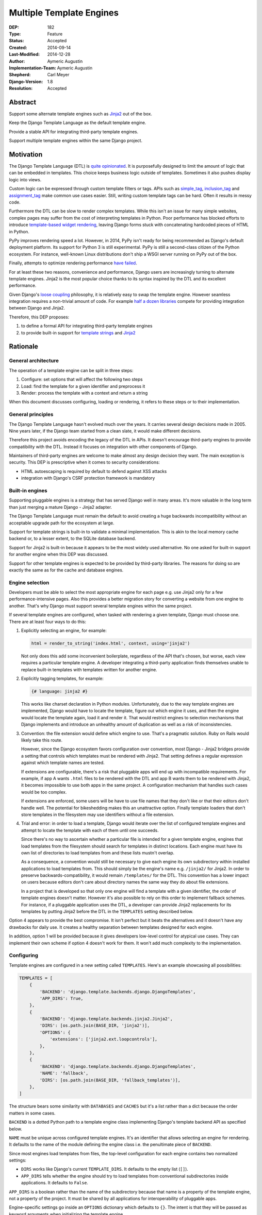 =========================
Multiple Template Engines
=========================

:DEP: 182
:Type: Feature
:Status: Accepted
:Created: 2014-09-14
:Last-Modified: 2014-12-28
:Author: Aymeric Augustin
:Implementation-Team: Aymeric Augustin
:Shepherd: Carl Meyer
:Django-Version: 1.8
:Resolution: Accepted


Abstract
========

Support some alternate template engines such as Jinja2_ out of the box.

Keep the Django Template Language as the default template engine.

Provide a stable API for integrating third-party template engines.

Support multiple template engines within the same Django project.


Motivation
==========

The Django Template Language (DTL) is `quite opinionated`_. It is purposefully
designed to limit the amount of logic that can be embedded in templates. This
choice keeps business logic outside of templates. Sometimes it also pushes
display logic into views.

Custom logic can be expressed through custom template filters or tags. APIs
such as simple_tag_, inclusion_tag_ and assignment_tag_ make common use cases
easier. Still, writing custom template tags can be hard. Often it results in
messy code.

Furthermore the DTL can be slow to render complex templates. While this isn't
an issue for many simple websites, complex pages may suffer from the cost of
interpreting templates in Python. Poor performance has blocked efforts to
introduce `template-based widget rendering`_, leaving Django forms stuck with
concatenating hardcoded pieces of HTML in Python.

PyPy improves rendering speed a lot. However, in 2014, PyPy isn't ready for
being recommended as Django's default deployment platform. Its support for
Python 3 is still experimental. PyPy is still a second-class citizen of the
Python ecosystem. For instance, well-known Linux distributions don't ship a
WSGI server running on PyPy out of the box.

Finally, attempts to optimize rendering performance `have failed`_.

For at least these two reasons, convenience and performance, Django users are
increasingly turning to alternate template engines. Jinja2 is the most popular
choice thanks to its syntax inspired by the DTL and its excellent performance.

Given Django's `loose coupling`_ philosophy, it is relatively easy to swap the
template engine. However seamless integration requires a non-trivial amount of
code. For example `half a dozen libraries`_ compete for providing integration
between Django and Jinja2.

Therefore, this DEP proposes:

1. to define a formal API for integrating third-party template engines
2. to provide built-in support for  `template strings`_ and Jinja2_


Rationale
=========

General architecture
--------------------

The operation of a template engine can be split in three steps:

1. Configure: set options that will affect the following two steps
2. Load: find the template for a given identifier and preprocess it
3. Render: process the template with a context and return a string

When this document discusses configuring, loading or rendering, it refers to
these steps or to their implementation.

General principles
------------------

The Django Template Language hasn't evolved much over the years. It carries
several design decisions made in 2005. Nine years later, if the Django team
started from a clean slate, it would make different decisions.

Therefore this project avoids encoding the legacy of the DTL in APIs. It
doesn't encourage third-party engines to provide compatibility with the DTL.
Instead it focuses on integration with other components of Django.

Maintainers of third-party engines are welcome to make almost any design
decision they want. The main exception is security. This DEP is prescriptive
when it comes to security considerations:

* HTML autoescaping is required by default to defend against XSS attacks
* integration with Django's CSRF protection framework is mandatory

Built-in engines
----------------

Supporting pluggable engines is a strategy that has served Django well in many
areas. It's more valuable in the long term than just merging a mature Django -
Jinja2 adapter.

The Django Template Language must remain the default to avoid creating a huge
backwards incompatibility without an acceptable upgrade path for the ecosystem
at large.

Support for template strings is built-in to validate a minimal implementation.
This is akin to the local memory cache backend or, to a lesser extent, to the
SQLite database backend.

Support for Jinja2 is built-in because it appears to be the most widely used
alternative. No one asked for built-in support for another engine when this
DEP was discussed.

Support for other template engines is expected to be provided by third-party
libraries. The reasons for doing so are exactly the same as for the cache and
database engines.

Engine selection
----------------

Developers must be able to select the most appropriate engine for each page
e.g. use Jinja2 only for a few performance-intensive pages. Also this provides
a better migration story for converting a website from one engine to another.
That's why Django must support several template engines within the same
project.

If several template engines are configured, when tasked with rendering a given
template, Django must choose one. There are at least four ways to do this:

1. Explicitly selecting an engine, for example:

   .. code:: python

       html = render_to_string('index.html', context, using='jinja2')

   Not only does this add some inconvenient boilerplate, regardless of the API
   that's chosen, but worse, each view requires a particular template engine.
   A developer integrating a third-party application finds themselves unable
   to replace built-in templates with templates written for another engine.

2. Explicitly tagging templates, for example:

   .. code:: jinja

       {# language: jinja2 #}

   This works like charset declaration in Python modules. Unfortunately, due
   to the way template engines are implemented, Django would have to locate
   the template, figure out which engine it uses, and then the engine would
   locate the template again, load it and render it. That would restrict
   engines to selection mechanisms that Django implements and introduce an
   unhealthy amount of duplication as well as a risk of inconsistencies.

3. Convention: the file extension would define which engine to use. That's a
   pragmatic solution. Ruby on Rails would likely take this route.

   However, since the Django ecosystem favors configuration over convention,
   most Django - Jinja2 bridges provide a setting that controls which
   templates must be rendered with Jinja2. That setting defines a regular
   expression against which template names are tested.

   If extensions are configurable, there's a risk that pluggable apps will end
   up with incompatible requirements. For example, if app A wants ``.html``
   files to be rendered with the DTL and app B wants them to be rendered with
   Jinja2, it becomes impossible to use both apps in the same project. A
   configuration mechanism that handles such cases would be too complex.

   If extensions are enforced, some users will be have to use file names that
   they don't like or that their editors don't handle well. The potential for
   bikeshedding makes this an unattractive option. Finally template loaders
   that don't store templates in the filesystem may use identifiers without a
   file extension.

4. Trial and error: in order to load a template, Django would iterate over the
   list of configured template engines and attempt to locate the template with
   each of them until one succeeds.

   Since there's no way to ascertain whether a particular file is intended for
   a given template engine, engines that load templates from the filesystem
   should search for templates in distinct locations. Each engine must have
   its own list of directories to load templates from and these lists mustn't
   overlap.

   As a consequence, a convention would still be necessary to give each engine
   its own subdirectory within installed applications to load templates from.
   This should simply be the engine's name e.g. ``/jinja2/`` for Jinja2. In
   order to preserve backwards-compatibility, it would remain ``/templates/``
   for the DTL. This convention has a lower impact on users because editors
   don't care about directory names the same way they do about file
   extensions.

   In a project that is developed so that only one engine will find a template
   with a given identifier, the order of template engines doesn't matter.
   However it's also possible to rely on this order to implement fallback
   schemes. For instance, if a pluggable application uses the DTL, a developer
   can provide Jinja2 replacements for its templates by putting Jinja2 before
   the DTL in the ``TEMPLATES`` setting described below.

Option 4 appears to provide the best compromise. It isn't perfect but it beats
the alternatives and it doesn't have any drawbacks for daily use. It creates a
healthy separation between templates designed for each engine.

In addition, option 1 will be provided because it gives developers low-level
control for atypical use cases. They can implement their own scheme if option
4 doesn't work for them. It won't add much complexity to the implementation.

Configuring
-----------

Template engines are configured in a new setting called ``TEMPLATES``. Here's
an example showcasing all possibilities:

.. code:: python

    TEMPLATES = [
        {
            'BACKEND': 'django.template.backends.django.DjangoTemplates',
            'APP_DIRS': True,
        },
        {
            'BACKEND': 'django.template.backends.jinja2.Jinja2',
            'DIRS': [os.path.join(BASE_DIR, 'jinja2')],
            'OPTIONS': {
                'extensions': ['jinja2.ext.loopcontrols'],
            },
        },
        {
            'BACKEND': 'django.template.backends.django.DjangoTemplates',
            'NAME': 'fallback',
            'DIRS': [os.path.join(BASE_DIR, 'fallback_templates')],
        },
    ]

The structure bears some similarity with ``DATABASES`` and ``CACHES`` but it's
a list rather than a dict because the order matters in some cases.

``BACKEND`` is a dotted Python path to a template engine class implementing
Django's template backend API as specified below.

``NAME`` must be unique across configured template engines. It's an identifier
that allows selecting an engine for rendering. It defaults to the name of the
module defining the engine class i.e. the penultimate piece of ``BACKEND``.

Since most engines load templates from files, the top-level configuration for
each engine contains two normalized settings:

* ``DIRS`` works like Django's current ``TEMPLATE_DIRS``. It defaults to the
  empty list (``[]``).
* ``APP_DIRS`` tells whether the engine should try to load templates from
  conventional subdirectories inside applications. It defaults to ``False``.

``APP_DIRS`` is a boolean rather than the name of the subdirectory because
that name is a property of the template engine, not a property of the project.
It must be shared by all applications for interoperability of pluggable apps.

Engine-specific settings go inside an ``OPTIONS`` dictionary which defaults to
``{}``. The intent is that they will be passed as keyword arguments when
initializing the template engine.

Loading
-------

Loading and rendering look like they could be handled independently, but
they're coupled as soon as a template extends or includes another one, as the
renderer needs to call the loader. Thus Django must have each template engine
configure and use its own loading infrastructure.

With its default settings, Django loads templates from directories listed in
the ``TEMPLATE_DIRS`` setting and from the ``'templates'`` subdirectories
inside installed applications. The latter allows pluggable applications to
ship templates.

These basic features should be provided by all template engines according to
the values of ``DIRS`` and ``APP_DIRS``. Each engine should define a
conventional name for the subdirectory contaning its templates inside an
installed application. Django searches templates first in directories listed
in ``DIRS`` and then in installed applications if ``APP_DIRS`` is ``True``.

If an engine can't support these features, it must raise an exception when
it's configured with a non-empty ``DIRS`` or with an ``APP_DIRS`` set to
``True``.

At their discretion, engines may provide:

* more flexibility for configuring the directories templates are loaded from
  and their order of precedence
* other options such as loading templates from Python eggs or from a database
* performance optimizations like caching templates when they're first loaded

Such engine-specific features are configured in ``OPTIONS``.

Rendering
---------

Template engines must provide automatic HTML escaping to protect against XSS
attacks. It must be enabled by default for two reasons:

* security should be the default
* that's Django's historical behavior

Autoescaping is disabled by default in Jinja2, leaving it up the developer to
define which variables need escaping and favoring performance over security.
The Django adapter will reverse this default.

If an object provides an ``__html__`` method, template engines should assume
that it can be used to get a safe HTML representation of the object. The
result is guaranteed to be convertible into a ``str`` on Python 3 and a
``unicode`` on Python 2 but it may be a subclass. This convention provides
interoperability between ``django.utils.safestring`` and template engines.

Furthermore, when a template is rendered with a reference to the current
``request``, for instance by using the ``render`` shortcut, template engines
must make the CSRF token available in the context, ideally with an equivalent
of Django's ``{% csrf_token %}`` tag.

This makes it less likely that developers encounter problems with the CSRF
protection framework and choose to simply disable it.

Internationalization
--------------------

There are two sides to internationalizing templates:

1. marking strings for translation
2. extracting translatable strings

The former isn't an issue. Each template engine can provide a wrapper for the
functions from ``django.utils.translation`` or recommend an idiomatic way to
invoke them.

The latter is more involved because the current implementation of the
``makemessages`` management command is inflexible in three ways — see the
appendix for details:

* All files found in the current working directory are treated identically
* Any file that isn't a Python module is assumed to be written in the DTL
* Extraction algorithms are hardcoded in ``django.utils.translation``

Ideally each template engine will provide a list of template files it can
handle and implement a suitable extraction process for translatable strings.
However this raises several questions.

* What will the API look like? Considering the ad-hoc nature of the current
  code of ``makemessages``, it's hard to answer this question without trying
  to implement an API and seeing how it turns out.
* How feasible is it for template engines to provide a relevant list of their
  template files? How should applications installed outside of the current
  working directory be handled? This may warrant provisions for customizing
  the set of files to extract strings from.
* Can backwards-compatibility be preserved for most use cases? This proposal
  requires properly configured template engines while the current code can run
  without settings. An option to enable "legacy mode" and preserve the
  historical behavior of ``makemessages`` may help.

An alternative would be to switch to Babel_ for extracting translatable
strings. It would solve the problems described above at the cost of adding an
optional dependency. ``makemessages`` would become a wrapper around Babel and
invoke it with an appropriate configuration. This option will be considered
and may be chosen during the implementation phase.

Management commands
-------------------

The ``startapp`` and ``startproject`` management commands won't support
alternative template engines for now. While it would be feasible to add a
``--backend/-b`` option, it would only support built-in backends, because
these commands run without configured settings. That makes the feature less
attractive.


Specification
=============

Backends API
------------

The entry point for a template engine is the class designated by the
``'BACKEND'`` entry in its configuration.

This class must inherit ``django.template.backends.base.BaseEngine`` or
implement the following interface.

.. code:: python

    from django.core.exceptions import ImproperlyConfigured


    class BaseEngine(object):

        # Core methods: engines have to provide their own implementation
        #               (except for from_string which is optional).

        def __init__(self, params):
            """
            Initializes the template engine.

            Receives the configuration settings as a dict.
            """
            params = params.copy()
            self.name = params.pop('NAME')
            self.dirs = list(params.pop('DIRS'))
            self.app_dirs = bool(params.pop('APP_DIRS'))
            if params:
                raise ImproperlyConfigured(
                    "Unknown parameters: {}".format(", ".join(params)))

        @property
        def app_dirname(self):
            raise ImproperlyConfigured(
                "{} doesn't support loading templates from installed "
                "applications.".format(self.__class__.__name__))

        def from_string(self, template_code):
            """
            Creates and returns a template for the given source code.

            This method is optional.
            """
            raise NotImplementedError(
                "subclasses of BaseEngine should provide "
                "a from_string() method")

        def get_template(self, template_name):
            """
            Loads and returns a template for the given name.

            Raises TemplateDoesNotExist if no such template exists.
            """
            raise NotImplementedError(
                "subclasses of BaseEngine must provide "
                "a get_template() method")

        # Internationalization methods (tentative).

        def extract_from_dir(dirname=None, **options):
            """
            Extract messages from template files found in the given directory.
            """
            # The default implementation will build upon the find_files and
            # prepare_for_xgettext methods defined below and xgettext itself.

        def find_files(self, dirname, followlinks=False):
            """
            List template files found in the given directory.
            """
            # The default implementation will walk directories pointed to by
            # DIRS and APP_DIRS if they're under dirname and return all files
            # found in these directories.

        xgettext_target_language = "Python"

        def prepare_for_xgettext(self, template_code, **options):
            """
            Transform template code into something xgettext accepts as Python.

            The target language is defined by xgettext_target_language.
            """
            raise NotImplementedError(
                "subclasses of BaseEngine must provide "
                "a prepare_for_xgettext() method")

Template objects returned by backends must conform to the following interface.

.. code:: python

    from django.template.backends.utils import csrf_input_lazy, csrf_token_lazy


    class BaseTemplate(object):

        def render(self, context=None, request=None):
            """
            Render this template with a given context.

            If context is provided, it must be a dict.

            If request is provided, it must be a ``django.http.HttpRequest``.
            """
            if context is None:
                context = {}
            if request is not None:
                # Passing the CSRF token is mandatory. Helpers are available.
                context['csrf_input'] = csrf_input_lazy(request)
                context['csrf_token'] = csrf_token_lazy(request)
                # Passing the request is optional. As Django doesn't have a
                # global request object, it's useful to put it in the context.
                context['request'] = request

            raise NotImplementedError(
                "subclasses of BaseTemplate must provide a render() method")

``Engine`` and ``Template`` classes in adapters should wrap corresponding
classes from the underlying libraries rather than inherit them in order to
minimize the risk of name clashes.

Template backends must be thread-safe.

Django backend
--------------

Refactoring
~~~~~~~~~~~

The Django Template Language will be refactored into a standalone library.

It will encapsulate its runtime configuration into an instance of a
``DjangoTemplates`` class.

Context processors will be moved from ``django.core.context_processors`` to
``django.template.context_processors`` with a deprecation period. Since users
will have to write a new ``TEMPLATES`` setting, it's a good time to clean up
this historical anomaly.

Settings
~~~~~~~~

Here's the default configuration for the Django backend:

.. code:: python

    TEMPLATES = [
        {
            'BACKEND': 'django.template.backends.django.DjangoTemplates',
            'NAME': 'django',
            'DIRS': [],
            'APP_DIRS': False,
            'OPTIONS': {
                'allowed_include_roots': [],
                'context_processors': [],
                'loaders': None,
                'string_if_invalid': '',
            },
        },
    ]

When the ``'LOADERS'`` option isn't set, Django configures:

* a ``filesystem`` loader configured with ``DIRS``
* an ``app_directories`` loader if and only if ``APP_DIRS`` is ``True``

When the ``'LOADERS'`` option is set, Django:

* accounts for ``DIRS`` if and only if the ``filesystem`` loader is included
* expects ``APP_DIRS`` to be ``False`` and raises an ``ImproperlyConfigured``
  exception otherwise

If ``TEMPLATES`` isn't defined at all, for the duration of a deprecation
period, Django will automatically build a backwards compatible version as
follows:

.. code:: python

    TEMPLATES = [
        {
            'BACKEND': 'django.template.backends.django.DjangoTemplates',
            'DIRS': settings.TEMPLATE_DIRS,
            'OPTIONS': {
                'allowed_include_roots': settings.ALLOWED_INCLUDE_ROOTS,
                'context_processors': settings.TEMPLATE_CONTEXT_PROCESSORS,
                'loaders': settings.TEMPLATE_LOADERS,
                'string_if_invalid': settings.TEMPLATE_STRING_IF_INVALID,
            },
        },
    ]

Jinja2 backend
--------------

Packaging
~~~~~~~~~

Jinja2 will become an optional dependency of Django.

Settings
~~~~~~~~

Here's the default configuration for the Jinja2 backend:

.. code:: python

    TEMPLATES = [
        {
            'BACKEND': 'django.template.backends.jinja2.Jinja2',
            'NAME': 'jinja2'
            'DIRS': [],
            'APP_DIRS': False,
            'OPTIONS': {
                'environment': 'jinja2.Environment',
            },
        },
    ]

The main option is ``'environment'``. It's a dotted Python path to a callable
returning a Jinja2 environment. It defaults to ``'jinja2.Environment'``.
Django invokes that callable and passes other options as keyword arguments.
Furthermore, Django uses defaults that differ from Jinja2's for a few options
if they aren't set explicitly:

* ``'autoescape'``: ``True``
* ``'loader'``: a loader configured for ``DIRS`` and ``APP_DIRS``
* ``'auto_reload'``: ``settings.DEBUG``
* ``'undefined'``: ``DebugUndefined if settings.DEBUG else Undefined``

Here's an example that uses the default settings and adds a few utilities to
the global namespace:

.. code:: python

    # <project_name>/jinja2.py

    # Django should provide a public API for this purpose.
    from django.contrib.staticfiles.storage import staticfiles_storage
    from django.core.urlresolvers import reverse

    from jinja2 import Environment

    def environment(**options):
        env = Environment(**options)
        env.globals.update({
            'reverse': reverse,
            'static': staticfiles_storage.url,
        })
        return env

The ``'environment'`` option would be set to
``<project_name>.jinja2.environment``.

Dummy backend
-------------

This backend is built on top of `Template strings`_. It's a proof of concept.

It doesn't accept any options. Its configuration looks as follows:

.. code:: python

    TEMPLATES = [
        {
            'BACKEND': 'django.template.backends.dummy.TemplateStrings',
            'NAME': 'dummy',
            'DIRS': [],
            'APP_DIRS': False,
        },
    ]

Shortcuts
---------

The current public APIs are:

* ``render(request, template_name[, dictionary, context_instance,
  content_type, status, current_app, dirs])``
* ``render_to_response(template_name[, dictionary, context_instance,
  content_type, dirs])``

The new public APIs are:

* ``render(request, template_name[, context, using, content_type, status])``
* ``render_to_response(template_name[, context, using, content_type, status])``

``dictionary`` is renamed to ``context`` because it's a better name and
because it's consistent with template responses. This is transparent when it's
passed as a positional argument, which is the most common idiom. A deprecation
path is provided for when it's passed as a keyword argument.

``context_instance`` is deprecated in favor of ``context``. A compatibility
shim will allow passing a ``Context`` or a ``RequestContext`` in ``context``
during the deprecation period.

``using`` provides a way to select a template engine explicitly.

``render_to_response`` gains a ``status`` argument for consistency with
``render`` which gained it in 0fef92f6_.

``current_app`` is used by the ``{% url %}`` tag for reversing namespaced
URLs. Such coupling is embarrassing. It doesn't serve any other purpose. There
are two alternatives to hardcoding this feature in the template rendering API:
looking up ``current_app`` as an attribute of ``request`` or as a value in
``context``. The former makes more sense because the current application is
really a property of the request being handled and because ``current_app`` is
only supported by ``RequestContext``. For these reasons the ``current_app``
keyword argument of ``render`` is deprecated in favor of a ``current_app``
attribute of ``request``.

``dirs`` is new in Django 1.7 and deprecated without a replacement in Django
1.8. Only the Django Template Language will support it in Django 1.8 and 1.9.
It was added in 2f0566fa_ in order to fix `ticket #4278`_. Unfortunately that
ticket was very old and no longer made sense once template loaders were
introduced. Besides the current implementation doesn't even work: ``dirs``
doesn't apply to extended or included templates.

Template responses
------------------

The current public APIs are:

* ``TemplateResponse(request, template[, context, content_type, status,
  current_app, charset])``
* ``SimpleTemplateResponse(template[, context, content_type, status,
  charset])``

``current_app`` is treated exactly like for ``render``.

Public method ``resolve_context`` loses its purpose once ``Template.render``
no longer requires a ``Context`` and is deprecated.


Backwards Compatibility
=======================

All backwards-incompatible changes to public APIs will go through a
deprecation path according to Django's API stability policy. Notable changes
include:

- removing the ``TEMPLATE_*`` settings, except ``TEMPLATE_DEBUG``
- moving ``context_processors`` from ``django.core`` to ``django.template``
- turning ``current_app`` into an attribute of the ``request`` object
- changing the signature of ``render``, ``render_to_response`` and
  ``render_to_string``, although this won't affect the most common use case
- removing the ``dirs`` argument of template-finding functions
- moving the base class for template loaders

Since this project involves a large amount of refactoring, many private APIs
will change. In order to clarify the landscape, private APIs imported in the
``django.template`` namespace will be removed. Only public APIs will be left.
The author will make an effort to provide a deprecation path or document the
removal of private APIs that are likely to be used in the wild.


Reference Implementation
========================

In progress.


Appendix: the Django Template Language
======================================

Documentation
-------------

Django's documentation describes the Django Template Language in four pages:

* `Topic guide`_
* `Reference`_
* `Built-in tags and filters`_
* `Custom tags and filters`_

Features
--------

The syntax of the Django Template Language supports four constructs:

* Variables and lookups
* Filters, built-in or custom
* Tags, built-in or custom
* Comments

In addition, its rendering engine provides four notable features:

* Template inheritance
* Support for internationalization, localization and time zones
* Automatic HTML escaping for XSS protection
* Tight integration with the CSRF protection

It also provides debatable "designer-friendly" error handling.

Settings
--------

Currently Django provides six settings to configure its template engine:

* ``ALLOWED_INCLUDE_ROOTS`` is an artifact of the ``{% ssi %}`` tag which
  should be uncommon in modern Django projects.

* ``TEMPLATE_CONTEXT_PROCESSORS`` configures template context processors,
  which make common values available in the context of any template that is
  rendered with a ``RequestContext``.

* ``TEMPLATE_DEBUG`` is a generic switch. When it's set, Django creates a
  template stack trace when an exception occurs in a template and adds an
  ``origin`` attribute to ``Template`` objects. Since it doesn't appear useful
  to set in on a per-engine basis, it should remain a global setting.

* ``TEMPLATE_DIRS`` configures the filesystem template loader. It's superseded
  by the ``DIRS`` setting in each template backend.

* ``TEMPLATE_LOADERS`` configures templates loaders.

* ``TEMPLATE_STRING_IF_INVALID`` is a debugging tool that suffers from
  usability issues. It cannot be permanently set to a non-empty value because
  the admin misbehaves in that case. Everyone pretends that it doesn't exist.

Except for ``TEMPLATE_DEBUG``, all these settings should become options in the
configuration of Django template backends and lose their ``TEMPLATE_`` prefix.

The template engine also takes a few other settings into account:

* ``FILE_CHARSET`` defines the charset of template files loaded from the
  filesystem. Third-party template engines should honor its value.

* ``INSTALLED_APPS`` defines the content of the application registry, which is
  then used by the app directories template loaders to locate templates in
  installed applications.

* ``DATE_FORMAT``, ``SHORT_DATE_FORMAT`` and ``SHORT_DATETIME_FORMAT``
  describe formatting of dates and datetimes in templates when localization
  is disabled. Third-party template engines may use them if it makes sense.

* ``USE_I18N``, ``USE_L10N`` and ``USE_TZ`` activate internationalization,
  localization and time zones. Third-party template engines that provide
  comparable features should account for these settings.

Loaders
-------

Django ships four loaders, two of which are enabled by default:

* ``filesystem``: searches ``TEMPLATE_DIRS``
* ``app_directories``: searches the ``templates`` subdirectories of installed
  applications
* ``eggs``: like ``app_directories`` but for applications installed as eggs
* ``cached``: wraps other loaders and caches compiled templates

Loaders are invoked through global APIs: ``get_template`` and
``select_template``.

Custom loaders are implemented by subclassing ``BaseLoader`` and overriding
``load_template_source``.

The documentation describes how to return a non-DTL template from a loader.
While this is a reasonable point to interface with a third-party template
engine, the current API requires lots of glue code. That's why this proposal
offers a more structured solution.

Rendering
---------

In addition to the expected ``Template`` class, there are two ``Context``
classes:

* ``Template``: parses a string and compiles it, provides a ``render`` method
* ``Context``: like a ``dict``, except it's a stack of ``dict``, also stores
  some state used for rendering
* ``RequestContext``: like ``Context`` but runs template context processors

In order to preserve loose coupling, ``Context`` doesn't know anything about
HTTP requests. But almost all templates need values from the ``request``.
``RequestContext`` is the pragmatic answer: it's instantiated with ``request``
and passes it to context processors.

Built-in context processors are defined in ``django.core.context_processors``.
They were introduced in 49fd163a_ and b28e5e41_. At that time, the template
engine was implemented in ``django.core.template``. The magic-removal refactor
moved the template engine to ``django.template`` but didn't touch context
processors.

Context processors make various bits of Django easier to interact with in
templates. They don't quite belong to ``django.core``. In contrib apps, they
live at the top level, like middleware and template tags. The corresponding
location for Django context processors would be ``django.context_processors``,
next to ``django.templatetags``. However, since they're specific to the Django
Template Language, ``django.template.context_processors`` seems more natural.

The CSRF processor is hardcoded in ``RequestContext`` in order to remove one
configuration step and thus minimize the likelihood that users simply disable
the CSRF protection.

Shortcuts
---------

While it isn't part of the template engine itself, the ``django.shortcuts``
module provides the ``render`` function, which is the most common entry point
for rendering a template, and its sibling ``render_to_response``.

These functions invoke ``render_to_string`` to render the template and wrap
the result in a ``HttpResponse``.

``render`` creates a ``RequestContext`` for rendering while
``render_to_response`` uses a plain ``Context``.

Template responses
------------------

``SimpleTemplateResponse`` and ``TemplateResponse`` are bridges between
``HttpResponse`` and the template engine. While they're defined in
``django.template.response``, they cannot be considered as features of the
template engine.

``TemplateResponse`` creates a ``RequestContext`` for rendering while
``SimpleTemplateResponse`` uses a plain ``Context``.

Public APIs
-----------

Here's a summary of the template-related APIs mentioned in the `reference
documentation`_. It encompasses all APIs that interact with other components.
APIs for defining custom template tags and filters aren't included because
they're internal to the Django Template Language, thus irrelevant here. All
Python paths are relative to ``django.template``.

Template
~~~~~~~~

* ``Template(str)``
* ``Template.render(context)``
* ``Template.origin`` — when ``TEMPLATE_DEBUG`` is ``True``, it's either a
  ``loader.LoaderOrigin`` or a ``StringOrigin``

Context
~~~~~~~

* ``Context([dict, current_app])``
* ``Context.__getitem__(key)``
* ``Context.__setitem__(key, value)``
* ``Context.__delitem__(key)``
* ``Context.push(**context)`` — it works as a context manager too
* ``Context.pop()``
* ``Context.update(context)`` — like ``push(**context)``
* ``Context.flatten()``
* ``Context.dicts`` — it appears in the example of supporting an alternative
  template language

RequestContext
~~~~~~~~~~~~~~

* ``RequestContext(request, [dict, processors, current_app])``

loader
~~~~~~

* ``loader.get_template(template_name[, dirs])``
* ``loader.select_template(template_name_list[, dirs])``
* ``loader.render_to_string(template_name, [dictionary, context_instance])``

Exceptions
~~~~~~~~~~

* ``TemplateDoesNotExist``
* ``TemplateSyntaxError``

Conventional attributes
~~~~~~~~~~~~~~~~~~~~~~~

* Django won't call a callable variable:
    * If it has an ``alters_data`` attribute that evaluates to ``True``; it
      will render ``TEMPLATE_STRING_IF_INVALID`` instead.
    * If it has a ``do_not_call_in_templates`` attribute that evaluates to
      ``True``; it will render the string representation of the callable.
* If resolving a callable variable triggers an exception and that exception
  has a ``silent_variable_failure`` attribute that evaluates to ``True``,
  Django will swallow the exception and render ``TEMPLATE_STRING_IF_INVALID``.

Private APIs
------------

The following APIs aren't documented but will have to be made public to allow
for feature parity between the Django Template Language and third-party
template engines.

Debug
~~~~~

* ``Origin.reload()``
* If an exception has a ``django_template_source`` attribute, it's expected to
  be in the format ``origin, (start, end)`` where ``origin`` is an ``Origin``
  instance and ``start, end`` provide the location of the error in that file.

Dependency analysis
-------------------

This section reviews dependencies on ``django.template`` or
``django.templatetags`` from other components of Django and singles out
reliance on private APIs.

The list of dependencies was built by searching for ``from django import
template`` and ``from django.template`` in the source tree.

Public APIs
~~~~~~~~~~~

Various parts of Django depend on the public APIs of ``Template``,
``Context``, ``RequestContext``, and ``loader``.

Contrib apps that provide views often import ``SimpleTemplateResponse`` or
``TemplateResponse``.

Template tags and filters libraries in core and in contrib apps instantiate a
``Library``.

Private APIs
~~~~~~~~~~~~

``django.test.signals`` depends on various internals of the template engine to
reset their state when the corresponding settings change.

``django.test.utils`` defines two context managers and decorators,
``override_template_loaders`` and ``override_with_test_loader``, that are used
by the template tests and a few others.

``django.utils.translation.templatize`` invokes the lexer of the template
engine to extract tokens and generate a pseudo-Python file that ``xgettext``
can parse.

``django.views.debug`` relies on some internals of the template loading
infrastructure.

The admindocs contrib app depends on internals of the Django Template Language
to introspect template tags and filters libraries.

``test_client_regress.tests.TemplateExceptionTests`` resets internals of the
template loading infrastructure.

Template filters
~~~~~~~~~~~~~~~~

``django.views.debug`` imports directly the ``force_escape`` and ``pprint``
template filters.

``django.contrib.admin.helpers`` imports directly the ``capfirst`` and
``linebreaksbr`` template filters.

``django.contrib.humanize.templatetags.humanize`` imports directly the
``date``, ``floatformat``, ``timesince``, and ``timeuntil`` template filters.


Appendix: extraction of translatable strings
============================================

Currently the ``makemessages`` management command is implement as follows.

* It walks the filesystem under the current working directory (``.``).
* It builds a list of files to process and corresponding locale paths.
* It extracts translatable strings from each file with ``xgettext``:
    * If the domain is ``django``:
        * If the file extension is ``.py``, the file is processed by
          ``xgettext`` as is.
        * If it's another known extension — ``.html`` and ``.txt`` by default,
          or the values set on the command line — the file is assumed to be a
          Django template and is run through a 200-line function that spits a
          syntactically correct Python file with the appropriate translation
          calls at the same line numbers. The resulting file is processed by
          ``xgettext``.
        * Otherwise, the file ignored.
    * If the domain is ``djangojs``:
        * If the file extension is known — ``.js`` by default, or the values
          set on the command line — the file is transformed into something
          that resembles C. The resulting file is processed by ``xgettext``.
        * Otherwise, the file ignored.
* The output of ``xgettext`` is appended to a ``.pot`` file in the target
  locale directory with minor adjustments.
* Message catalogs ie. ``.po`` files for each language are updated according
  to the ``.pot`` file with ``msgmerge``.


Appendix: Python template engines
=================================

This section shows basic usage of common Python template engines in a web
application.

All examples except Django follow the configure / load / render lifecycle.

Template engine adapters for Django would wrap these APIs.

Examples render a template called ``NAME = 'hello.html'`` found in one of
``TEMPLATE_DIRS`` with a context defined as ``CONTEXT = {'name': 'world'}``.

Chameleon_
----------

.. code:: python

    from chameleon import PageTemplateLoader

    loader = PageTemplateLoader(TEMPLATE_DIRS)
    template = loader[NAME]
    html = template.render(**CONTEXT)

Configuration is performed by passing keyword arguments to
``PageTemplateLoader``, which passes them to ``render``.

Django_
-------

.. code:: python

    from django.template import loader

    template = loader.get_template(NAME)
    html = template.render(CONTEXT)

or:

.. code:: python

    from django.template.loader import render_to_string

    html = render_to_string(NAME, CONTEXT)

or:

.. code:: python

    from django.template.loader import render_to_string

    # assuming the code is handling a HttpRequest
    html = render_to_string(NAME, CONTEXT, RequestContext(request))

Configuration is performed through global settings. (This is bad.)

Genshi_
-------

.. code:: python

    from genshi.template import TemplateLoader

    loader = TemplateLoader(TEMPLATE_DIRS)
    template = loader.load(NAME)
    html = template.generate(**CONTEXT).render('html')

The author couldn't determine how configuration is performed. Genshi is more
complex than other engines analyzed here.

Jinja2_
-------

.. code:: python

    from jinja2 import Environment, FileSystemLoader

    env = Environment(loader=FileSystemLoader(TEMPLATE_DIRS))
    template = env.get_template(NAME)
    html = template.render(**CONTEXT)

Jinja2 has a concept of environment that contains global configuration.
Template loading is exposed as a method of the environment.

Loaders are configured in the environment. Jinja2 provides roughly the same
loaders as Django.


Mako_
-----

.. code:: python

    from mako.lookup import TemplateLookup

    lookup = TemplateLookup(TEMPLATE_DIRS)
    template = lookup.get_template(NAME)
    html = template.render(**CONTEXT)

Configuration is performed by passing keyword arguments to ``TemplateLookup``,
which passes them to ``render``.

`Template strings`_
-------------------

Template strings provide simplified string interpolation. They only implement
rendering, with a variant that raises exceptions for missing substitutions and
another variant that ignores them.

.. code:: python

    from string import Template

    html = Template("Hello $name").safe_substitute(**CONTEXT)


Appendix: Django - Jinja2 adapters
==================================

There are three maintained and mature Django - Jinja2 adapters: in
chronological order, Coffin, Jingo, and Django-Jinja.

Coffin
------

Coffin provides replacements for several Django APIs related to templates such
as ``render``. Views must use Coffin APIs explicitly.

This approach predates 44b9076b_ which recommends integrating third-party
template engines with custom template loaders.

Coffin focuses on minimizing differences between Django and Jinja2 template by
making many Django filters and tags usable from Jinja2 templates.

Jingo
-----

Jingo provides a template loader for Jinja2 templates that must be placed
before Django's template loaders in ``TEMPLATE_LOADERS``.

It provides APIs for registering globals and filters, but not tests. It
recommends doing the registration in a conventional ``helpers`` submodule in
installed applications.

It registers a few globals and filters, including replacements for two of
Django's most useful template tags: ``csrf`` and ``url``. However it doesn't
deal with ``static``.

It's capable of monkey-patching support for ``__html__`` but that isn't needed
any more since af64429b_.

Django-Jinja
------------

Django-Jinja replaces Django's template loaders with alternatives that handle
both Jinja2 and the DTL.

It advertises wide compatibility with Django template filters and tags. The
documentation doesn't talk about limitations, if any.

It integrates with Django's i18n framework, especially the ``makemessages``
management command.

It connects Jinja2's bytecode cache to Django's caching framework.

It provides APIs for registering globals and filters.

It includes ``url`` and ``static`` globals to replace Django's tags.

It supports a few popular third-party applications explicitly.


FAQ
===

Why not simply switch to Jinja2?
--------------------------------

Since the Django Template Language shares some syntax with Jinja2, it's
possible to write a trivial example that will work with both engines.

However, as shown above, the DTL provide several features that don't have a
straightforward equivalent in Jinja2.

Porting a non-trivial application from the DTL to Jinja2 requires a
significant amount of work and cannot be automated.

If you aren't convinced, try porting the ``django.contrib.admin`` templates —
barely 1200 lines of template code — and see for yourself.

Shouldn't Jinja2 be the default?
--------------------------------

In order to minimize disruption for developers, this project doesn't change
the default engine. However it paves the way for doing so in a later release.

Will the Django Template Language be deprecated?
------------------------------------------------

No, there is no plan to deprecate it at this time.

How does this account for differences in APIs?
----------------------------------------------

As shown above, most Python template engines support the following pattern:

.. code:: python

    loader = TemplateLoader(**CONFIG)
    template = loader.load(NAME)
    html = template.render(**CONTEXT)

This basic API serves as a common denominator for all engines. Then each
engine may expose additional features through ``TemplateLoader`` options.

Isn't this going to fragment the ecosystem of pluggable apps?
-------------------------------------------------------------

First, there's a debate about the usefulness of shipping user-facing templates
in pluggable apps. Templates must be customized to fit the website's design,
usually by inheriting a base template. That's why many pluggable apps don't
ship templates and document which templates the developer must create instead.
In that case, the developer can use their favorite template engine.

If a pluggable app ships standalone templates, then which template engine
they're written for doesn't matter. The author must document which template
engine it uses and the developer must ensure their project meets this
requirement.

Pluggable apps that provide DTL filters or tags are strongly encouraged to
provide equivalent Python functions in their public APIs for interoperability
with all template engines. The DTL filters or tags should be thin wrappers
around the plain Python functions.

Is it possible to use Django template filters or tags with other engines?
-------------------------------------------------------------------------

This project doesn't aim at creating Django-flavored versions of various
Python template engines. It aims at building a foundation upon which every
developer can create the template engine they need if it doesn't exist yet.

In other words this idea may be implemented but it belongs to a third-party
module.

What about template loaders and context processors?
---------------------------------------------------

Likewise, these are specific features of the DTL. Other engines should provide
their own APIs for loading templates and for adding common context to all
templates.

Can Django support my favorite JavaScript template engine?
----------------------------------------------------------

Nice try ;-) This is out of scope for this project.


Acknowledgments
===============

Thanks Collin Anderson, Loic Bistuer, Tim Graham, Jannis Leidel, Carl Meyer,
Michael Manfre, Baptiste Mispelon, Daniele Procida, Josh Smeaton, and Marc
Tamlyn for commenting drafts of this document. Many good ideas are theirs.


Copyright
=========

This document has been placed in the public domain per the `Creative Commons
CC0 1.0 Universal license`_.


.. _Jinja2: http://jinja.pocoo.org/
.. _quite opinionated: https://docs.djangoproject.com/en/1.7/misc/design-philosophies/#template-system
.. _have failed: https://github.com/mitsuhiko/templatetk/blob/master/POST_MORTEM
.. _simple_tag: https://docs.djangoproject.com/en/1.7/howto/custom-template-tags/#simple-tags
.. _inclusion_tag: https://docs.djangoproject.com/en/1.7/howto/custom-template-tags/#inclusion-tags
.. _assignment_tag: https://docs.djangoproject.com/en/1.7/howto/custom-template-tags/#assignment-tags
.. _template-based widget rendering: https://code.djangoproject.com/ticket/15667
.. _loose coupling: https://docs.djangoproject.com/en/1.7/misc/design-philosophies/#loose-coupling
.. _half a dozen libraries: https://www.djangopackages.com/grids/g/jinja2-template-loaders/
.. _template strings: https://docs.python.org/3/library/string.html#template-strings
.. _Babel: http://babel.pocoo.org/
.. _49fd163a: https://github.com/django/django/commit/49fd163a95074c07a23f2ccf9e23aebf5bee0bb2
.. _b28e5e41: https://github.com/django/django/commit/b28e5e413332ac2becb9f475367783b94db889fc
.. _Chameleon: https://chameleon.readthedocs.org/
.. _Django: https://docs.djangoproject.com/en/1.7/topics/templates/
.. _Genshi: http://genshi.edgewall.org/
.. _Mako: http://docs.makotemplates.org/
.. _44b9076b: https://github.com/django/django/commit/44b9076bbed3e629230d9b77a8765e4c906036d1
.. _af64429b: https://github.com/django/django/commit/af64429b991471b7a441e133b5b7d29070984f24
.. _0fef92f6: https://github.com/django/django/commit/0fef92f6f0d064cdce4e8722fd9fe27ed451bb9b
.. _2f0566fa: https://github.com/django/django/commit/2f0566fa61e13277364e3aef338fa5c143f5a704
.. _ticket #4278: https://code.djangoproject.com/ticket/4278
.. _932d449f: https://github.com/django/django/commit/932d449f001a94aa5065cda652a442e4b1dd5352
.. _Topic guide: https://docs.djangoproject.com/en/1.7/topics/templates/
.. _Reference: https://docs.djangoproject.com/en/1.7/ref/templates/api/
.. _Built-in tags and filters: https://docs.djangoproject.com/en/1.7/ref/templates/builtins/
.. _Custom tags and filters: https://docs.djangoproject.com/en/1.7/howto/custom-template-tags/
.. _reference documentation: https://docs.djangoproject.com/en/1.7/ref/templates/api/
.. _Creative Commons CC0 1.0 Universal license: http://creativecommons.org/publicdomain/zero/1.0/deed
